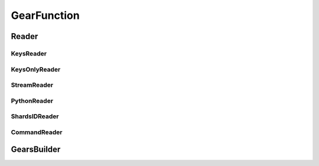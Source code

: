 .. include :: banner.rst

.. _gearfun:

GearFunction
============

.. _gearfun_readers:

Reader
------

.. include :: wip.rst

.. _gearfun_reader_keysreader:

KeysReader
~~~~~~~~~~

.. _gearfun_reader_keysonlyreader:

KeysOnlyReader
~~~~~~~~~~~~~~

.. _gearfun_reader_streamreader:

StreamReader
~~~~~~~~~~~~

.. _gearfun_reader_pythonreader:

PythonReader
~~~~~~~~~~~~

.. _gearfun_reader_shardsidreader:

ShardsIDReader
~~~~~~~~~~~~~~

.. _gearfun_reader_commandreader:

CommandReader
~~~~~~~~~~~~~

.. _gearfun_builder:

GearsBuilder
------------

.. include :: footer.rst

